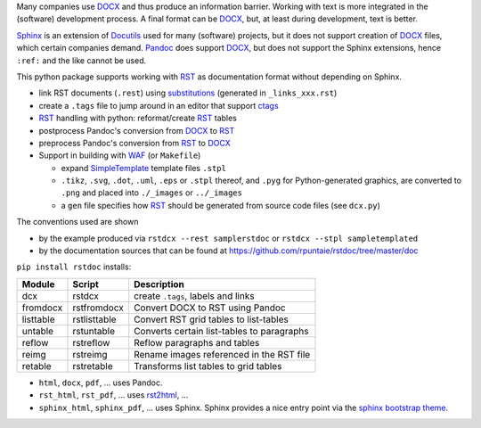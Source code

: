 Many companies use `DOCX <http://www.ecma-international.org/publications/standards/Ecma-376.htm>`_
and thus produce an information barrier.
Working with text is more integrated in the (software) development process.
A final format can be `DOCX`_, but, at least during development, text is better.

`Sphinx <http://www.sphinx-doc.org/en/stable/>`__
is an extension of `Docutils <http://docutils.sourceforge.net/>`__
used for many (software) projects,
but it does not support creation of `DOCX`_ files, which certain companies demand.
`Pandoc <https://pandoc.org/>`__
does support `DOCX`_, but does not support the Sphinx extensions,
hence ``:ref:`` and the like cannot be used.

This python package supports working with 
`RST <http://docutils.sourceforge.net/docs/ref/rst/restructuredtext.html>`_
as documentation format without depending on Sphinx.

- link RST documents (``.rest``) using 
  `substitutions <http://docutils.sourceforge.net/docs/ref/rst/restructuredtext.html#substitution-definitions>`__
  (generated in ``_links_xxx.rst``)
- create a ``.tags`` file to jump around in an editor that support 
  `ctags <http://ctags.sourceforge.net/FORMAT>`__
- `RST`_ handling with python: reformat/create `RST`_ tables
- postprocess Pandoc's conversion from `DOCX`_ to `RST`_
- preprocess Pandoc's conversion from `RST`_ to `DOCX`_
- Support in building with `WAF <https://github.com/waf-project/waf>`_ (or ``Makefile``)

  - expand 
    `SimpleTemplate <https://bottlepy.org/docs/dev/stpl.html#simpletemplate-syntax>`_ 
    template files ``.stpl``
  - ``.tikz``, ``.svg``, ``.dot``,  ``.uml``, ``.eps`` or ``.stpl`` thereof, and ``.pyg`` for Python-generated graphics, are converted to ``.png``
    and placed into ``./_images`` or ``../_images``
  - a ``gen`` file specifies how `RST`_ should be generated from source code files (see ``dcx.py``)

The conventions used are shown 

- by the example produced via ``rstdcx --rest samplerstdoc`` or ``rstdcx --stpl sampletemplated``
- by the documentation sources that can be found at 
  https://github.com/rpuntaie/rstdoc/tree/master/doc 

``pip install rstdoc`` installs:

+-----------+--------------+--------------------------------------------+
| Module    | Script       | Description                                |
+===========+==============+============================================+
| dcx       | rstdcx       | create ``.tags``, labels and links         |
+-----------+--------------+--------------------------------------------+
| fromdocx  | rstfromdocx  | Convert DOCX to RST using Pandoc           |
+-----------+--------------+--------------------------------------------+
| listtable | rstlisttable | Convert RST grid tables to list-tables     |
+-----------+--------------+--------------------------------------------+
| untable   | rstuntable   | Converts certain list-tables to paragraphs |
+-----------+--------------+--------------------------------------------+
| reflow    | rstreflow    | Reflow paragraphs and tables               |
+-----------+--------------+--------------------------------------------+
| reimg     | rstreimg     | Rename images referenced in the RST file   |
+-----------+--------------+--------------------------------------------+
| retable   | rstretable   | Transforms list tables to grid tables      |
+-----------+--------------+--------------------------------------------+

- ``html``, ``docx``, ``pdf``, ... uses  Pandoc.

- ``rst_html``, ``rst_pdf``, ...  uses 
  `rst2html <http://docutils.sourceforge.net/0.6/docs/user/tools.html>`__, ...

- ``sphinx_html``, ``sphinx_pdf``, ...  uses Sphinx.
  Sphinx provides a nice entry point via the 
  `sphinx bootstrap theme <https://github.com/ryan-roemer/sphinx-bootstrap-theme>`__.

